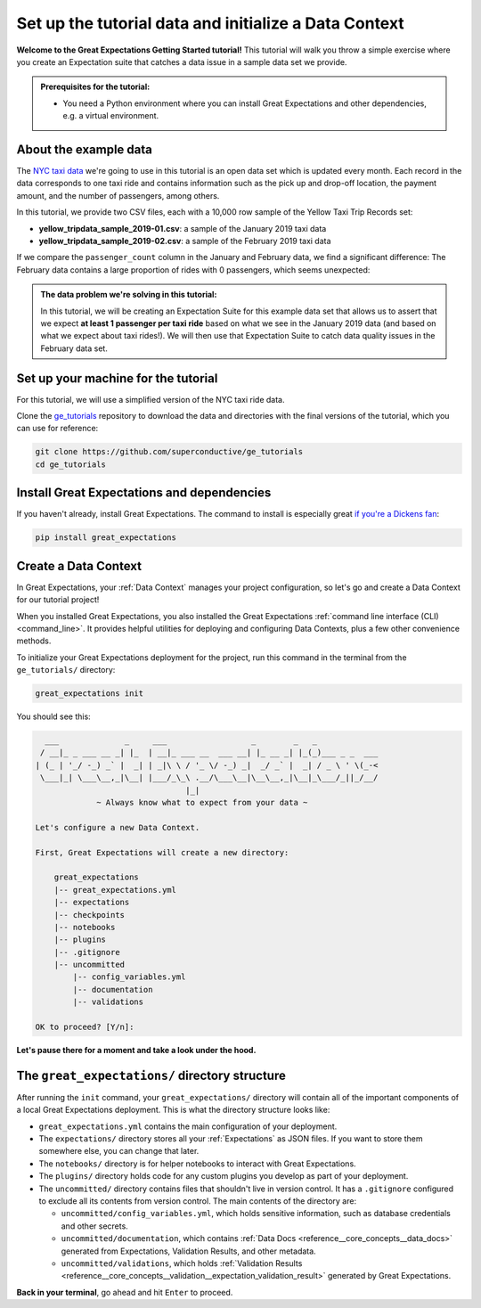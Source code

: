 .. _tutorials__getting_started__initialize_a_data_context:

Set up the tutorial data and initialize a Data Context
======================================================

**Welcome to the Great Expectations Getting Started tutorial!** This tutorial will walk you throw a simple exercise where you create an Expectation suite that catches a data issue in a sample data set we provide.

.. admonition:: Prerequisites for the tutorial:

  - You need a Python environment where you can install Great Expectations and other dependencies, e.g. a virtual environment.

About the example data
-----------------------------------------------

The `NYC taxi data <https://www1.nyc.gov/site/tlc/about/tlc-trip-record-data.page>`_ we're going to use in this tutorial is an open data set which is updated every month. Each record in the data corresponds to one taxi ride and contains information such as the pick up and drop-off location, the payment amount, and the number of passengers, among others.

In this tutorial, we provide two CSV files, each with a 10,000 row sample of the Yellow Taxi Trip Records set:

* **yellow_tripdata_sample_2019-01.csv**: a sample of the January 2019 taxi data
* **yellow_tripdata_sample_2019-02.csv**: a sample of the February 2019 taxi data

If we compare the ``passenger_count`` column in the January and February data, we find a significant difference: The February data contains a large proportion of rides with 0 passengers, which seems unexpected:

.. figure:: /images/data_diff.png

.. admonition:: The data problem we're solving in this tutorial:

    In this tutorial, we will be creating an Expectation Suite for this example data set that allows us to assert that we expect **at least 1 passenger per taxi ride** based on what we see in the January 2019 data (and based on what we expect about taxi rides!). We will then use that Expectation Suite to catch data quality issues in the February data set.


Set up your machine for the tutorial
------------------------------------------

For this tutorial, we will use a simplified version of the NYC taxi ride data.

Clone the `ge_tutorials <https://github.com/superconductive/ge_tutorials>`_ repository to download the data and directories with the final versions of the tutorial, which you can use for reference:

.. code-block:: bash

   git clone https://github.com/superconductive/ge_tutorials
   cd ge_tutorials


Install Great Expectations and dependencies
-----------------------------------------------

If you haven't already, install Great Expectations. The command to install is especially great `if you're a Dickens fan <https://great-expectations-web-assets.s3.us-east-2.amazonaws.com/pip_install_great_expectations.png>`_:


.. code-block:: bash

    pip install great_expectations


Create a Data Context
-----------------------------------------------

In Great Expectations, your :ref:`Data Context` manages your project configuration, so let's go and create a Data Context for our tutorial project!

When you installed Great Expectations, you also installed the Great Expectations :ref:`command line interface (CLI) <command_line>`. It provides helpful utilities for deploying and configuring Data Contexts, plus a few other convenience methods.

To initialize your Great Expectations deployment for the project, run this command in the terminal from the ``ge_tutorials/`` directory:

.. code-block:: bash

    great_expectations init


You should see this:

.. code-block::

      ___              _     ___                  _        _   _
     / __|_ _ ___ __ _| |_  | __|_ ___ __  ___ __| |_ __ _| |_(_)___ _ _  ___
    | (_ | '_/ -_) _` |  _| | _|\ \ / '_ \/ -_) _|  _/ _` |  _| / _ \ ' \(_-<
     \___|_| \___\__,_|\__| |___/_\_\ .__/\___\__|\__\__,_|\__|_\___/_||_/__/
                                    |_|
                 ~ Always know what to expect from your data ~

    Let's configure a new Data Context.

    First, Great Expectations will create a new directory:

        great_expectations
        |-- great_expectations.yml
        |-- expectations
        |-- checkpoints
        |-- notebooks
        |-- plugins
        |-- .gitignore
        |-- uncommitted
            |-- config_variables.yml
            |-- documentation
            |-- validations

    OK to proceed? [Y/n]: 

**Let's pause there for a moment and take a look under the hood.**

The ``great_expectations/`` directory structure
-----------------------------------------------

After running the ``init`` command, your ``great_expectations/`` directory will contain all of the important components of a local Great Expectations deployment. This is what the directory structure looks like:


* ``great_expectations.yml`` contains the main configuration of your deployment.
* The ``expectations/`` directory stores all your :ref:`Expectations` as JSON files. If you want to store them somewhere else, you can change that later.
* The ``notebooks/`` directory is for helper notebooks to interact with Great Expectations.
* The ``plugins/`` directory holds code for any custom plugins you develop as part of your deployment.
* The ``uncommitted/`` directory contains files that shouldn't live in version control. It has a ``.gitignore`` configured to exclude all its contents from version control. The main contents of the directory are:

  * ``uncommitted/config_variables.yml``, which holds sensitive information, such as database credentials and other secrets.
  * ``uncommitted/documentation``, which contains :ref:`Data Docs <reference__core_concepts__data_docs>` generated from Expectations, Validation Results, and other metadata.
  * ``uncommitted/validations``, which holds :ref:`Validation Results <reference__core_concepts__validation__expectation_validation_result>` generated by Great Expectations.

**Back in your terminal**, go ahead and hit ``Enter`` to proceed.
